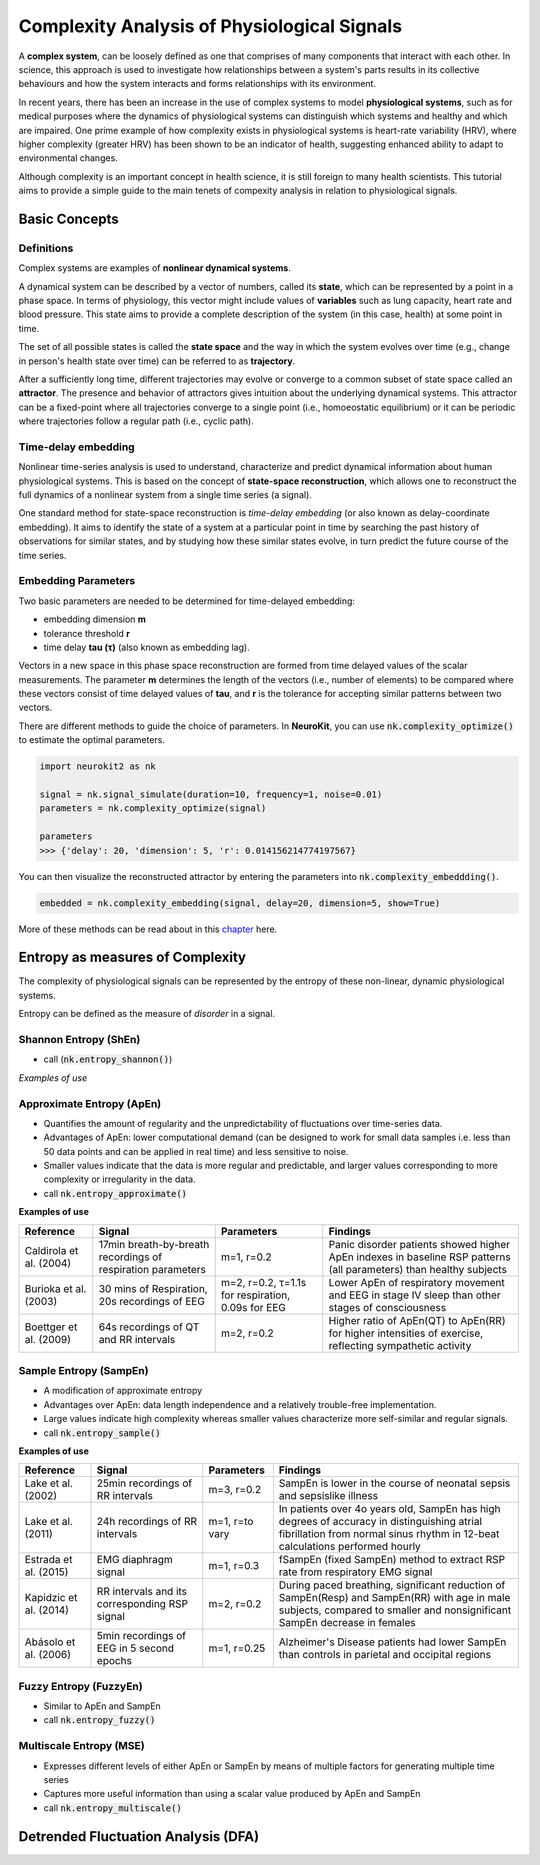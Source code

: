 Complexity Analysis of Physiological Signals
============================================

A **complex system**, can be loosely defined as one that comprises of many components that interact with each other.
In science, this approach is used to investigate how relationships between a system's parts results in
its collective behaviours and how the system interacts and forms relationships with its environment.

In recent years, there has been an increase in the use of complex systems to model **physiological systems**, 
such as for medical purposes where the dynamics of physiological systems can distinguish which systems and healthy
and which are impaired. One prime example of how complexity exists in physiological systems is heart-rate variability (HRV),
where higher complexity (greater HRV) has been shown to be an indicator of health, suggesting enhanced ability to adapt to
environmental changes.

Although complexity is an important concept in health science, it is still foreign to many health scientists.
This tutorial aims to provide a simple guide to the main tenets of compexity analysis in relation to physiological signals.

Basic Concepts
---------------

Definitions
""""""""""""

Complex systems are examples of **nonlinear dynamical systems**.

A dynamical system can be described by a vector of numbers, called its **state**, which can be represented by a point in a phase space.
In terms of physiology, this vector might include values of **variables** such as lung capacity, heart rate and blood pressure. This state aims to provide a complete description of the system (in this case, health) at some point in time.

The set of all possible states is called the **state space** and the way in which the system evolves over time (e.g., change in person's health state over time)
can be referred to as **trajectory**. 

After a sufficiently long time, different trajectories may evolve or converge to a common subset of state space called an **attractor**.
The presence and behavior of attractors gives intuition about the underlying dynamical systems. This attractor can be a fixed-point
where all trajectories converge to a single point (i.e., homoeostatic equilibrium) or it can be periodic where
trajectories follow a regular path (i.e., cyclic path).


Time-delay embedding
"""""""""""""""""""""

Nonlinear time-series analysis is used to understand, characterize and predict dynamical information about human physiological systems.
This is based on the concept of **state-space reconstruction**, which allows one to reconstruct the full dynamics of
a nonlinear system from a single time series (a signal). 

One standard method for state-space reconstruction is *time-delay embedding* (or also known as delay-coordinate embedding).
It aims to identify the state of a system at a particular point in time by searching the past history of observations
for similar states, and by studying how these similar states evolve, in turn predict the future course of the time series.



Embedding Parameters
""""""""""""""""""""

Two basic parameters are needed to be determined for time-delayed embedding: 

- embedding dimension **m**
- tolerance threshold **r**
- time delay **tau (τ)** (also known as embedding lag).

Vectors in a new space in this phase space reconstruction are formed from time delayed values of the scalar measurements. The parameter **m** determines the length of the vectors (i.e., number of elements)
to be compared where these vectors consist of time delayed values of **tau**, and **r** is the tolerance for accepting similar patterns between two vectors.

.. image:: https://raw.github.com/neuropsychology/Neurokit/dev/docs/img/timedelay.gif


There are different methods to guide the choice of parameters. In **NeuroKit**, you can use :code:`nk.complexity_optimize()` to estimate the optimal parameters.

.. code-block:: python

    import neurokit2 as nk

    signal = nk.signal_simulate(duration=10, frequency=1, noise=0.01)
    parameters = nk.complexity_optimize(signal)
    
    parameters
    >>> {'delay': 20, 'dimension': 5, 'r': 0.014156214774197567}
    
You can then visualize the reconstructed attractor by entering the parameters into :code:`nk.complexity_embeddding()`.

.. code-block:: python

    embedded = nk.complexity_embedding(signal, delay=20, dimension=5, show=True)

.. image:: https://raw.github.com/neuropsychology/Neurokit/dev/docs/img/attractor.png



More of these methods can be read about in this `chapter <https://personal.egr.uri.edu/chelidz/documents/mce567_Chapter_7.pdf>`_ here.
    


Entropy as measures of Complexity
----------------------------------

The complexity of physiological signals can be represented by the entropy of these non-linear, dynamic physiological systems.

Entropy can be defined as the measure of *disorder* in a signal. 


Shannon Entropy (ShEn)
""""""""""""""""""""""
- call (:code:`nk.entropy_shannon()`)

*Examples of use*


Approximate Entropy (ApEn)
""""""""""""""""""""""""""
- Quantifies the amount of regularity and the unpredictability of fluctuations over time-series data.
- Advantages of ApEn: lower computational demand (can be designed to work for small data samples i.e. less than 50 data points and can be applied in real time) and less sensitive to noise.
- Smaller values indicate that the data is more regular and predictable, and larger values corresponding to more complexity or irregularity in the data.
- call :code:`nk.entropy_approximate()`

**Examples of use**

+----------------------------+--------------------------------------------------------------+---------------------------------------------------------+---------------------------------------------------------------------------------------------------------------------+
| Reference                  | Signal                                                       | Parameters                                              | Findings                                                                                                            |
+============================+==============================================================+=========================================================+=====================================================================================================================+
| Caldirola et al. (2004)    | 17min breath-by-breath recordings of respiration parameters  | m=1, r=0.2                                              | Panic disorder patients showed higher ApEn indexes in baseline RSP patterns (all parameters) than healthy subjects  |
+----------------------------+--------------------------------------------------------------+---------------------------------------------------------+---------------------------------------------------------------------------------------------------------------------+
| Burioka et al. (2003)      | 30 mins of Respiration, 20s recordings of EEG                | m=2, r=0.2, τ=1.1s for respiration, 0.09s for EEG       | Lower ApEn of respiratory movement and EEG in stage IV sleep than other stages of consciousness                     |
+----------------------------+--------------------------------------------------------------+---------------------------------------------------------+---------------------------------------------------------------------------------------------------------------------+
| Boettger et al. (2009)     |64s recordings of QT and RR intervals                         | m=2, r=0.2                                              | Higher ratio of ApEn(QT) to ApEn(RR) for higher intensities of exercise, reflecting sympathetic activity            |
+----------------------------+--------------------------------------------------------------+---------------------------------------------------------+---------------------------------------------------------------------------------------------------------------------+



Sample Entropy (SampEn)
"""""""""""""""""""""""
- A modification of approximate entropy
- Advantages over ApEn: data length independence and a relatively trouble-free implementation.
- Large values indicate high complexity whereas smaller values characterize more self-similar and regular signals.
- call :code:`nk.entropy_sample()`

**Examples of use**

+----------------------------+--------------------------------------------------------------+---------------------------------------------------------+-------------------------------------------------------------------------------------------------------------------------------------------------------------------------------+
| Reference                  | Signal                                                       | Parameters                                              | Findings                                                                                                                                                                      |
+============================+==============================================================+=========================================================+===============================================================================================================================================================================+
| Lake et al. (2002)         | 25min recordings of RR intervals                             | m=3, r=0.2                                              | SampEn is lower in the course of neonatal sepsis and sepsislike illness                                                                                                       |
+----------------------------+--------------------------------------------------------------+---------------------------------------------------------+-------------------------------------------------------------------------------------------------------------------------------------------------------------------------------+
| Lake et al. (2011)         | 24h recordings of RR intervals                               | m=1, r=to vary                                          |  In patients over 4o years old, SampEn has high degrees of accuracy in distinguishing atrial fibrillation from normal sinus rhythm in 12-beat calculations performed hourly   |                 
+----------------------------+--------------------------------------------------------------+---------------------------------------------------------+-------------------------------------------------------------------------------------------------------------------------------------------------------------------------------+
| Estrada et al. (2015)      | EMG diaphragm signal                                         | m=1, r=0.3                                              | fSampEn (fixed SampEn) method to extract RSP rate from respiratory EMG signal                                                                                                 |
+----------------------------+--------------------------------------------------------------+---------------------------------------------------------+-------------------------------------------------------------------------------------------------------------------------------------------------------------------------------+
| Kapidzic et al. (2014)     | RR intervals and its corresponding RSP signal                | m=2, r=0.2                                              | During paced breathing, significant reduction of SampEn(Resp) and SampEn(RR) with age in male subjects, compared to smaller and nonsignificant SampEn decrease in females     |                 
+----------------------------+--------------------------------------------------------------+---------------------------------------------------------+-------------------------------------------------------------------------------------------------------------------------------------------------------------------------------+
| Abásolo et al. (2006)      | 5min recordings of EEG in 5 second epochs                    | m=1, r=0.25                                             | Alzheimer's Disease patients had lower SampEn than controls in parietal and occipital regions                                                                                 |
+----------------------------+--------------------------------------------------------------+---------------------------------------------------------+-------------------------------------------------------------------------------------------------------------------------------------------------------------------------------+



Fuzzy Entropy (FuzzyEn)
""""""""""""""""""""""""
- Similar to ApEn and SampEn
- call :code:`nk.entropy_fuzzy()`


Multiscale Entropy (MSE)
""""""""""""""""""""""""
- Expresses different levels of either ApEn or SampEn by means of multiple factors for generating multiple time series
- Captures more useful information than using a scalar value produced by ApEn and SampEn
- call :code:`nk.entropy_multiscale()`


Detrended Fluctuation Analysis (DFA)
------------------------------------